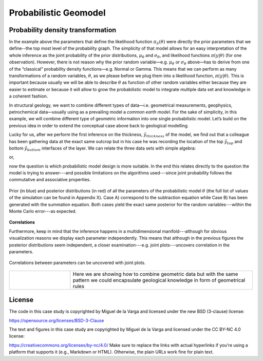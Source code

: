 ﻿Probabilistic Geomodel
======================

Probability density transformation
----------------------------------


In the example above the parameters that define the likelihood function :math:`\pi_S(\theta)` were directly the prior parameters that we define--the top most level of the probability graph. The simplicity of that model allows for an easy interpretation of the whole inference as the joint probability of the prior distributions, :math:`\mu_\theta` and :math:`\sigma_\theta`, and likelihood functions :math:`\pi(y|\theta)`  (for one observation). However, there is not reason why the prior random variable—e.g. :math:`\mu_\theta` or :math:`\sigma_\theta` above—has to derive from one of the “classical” probability density functions—e.g. Normal or Gamma. This means that we can perform as many transformations of a random variables, :math:`\theta`, as we please before we plug them into a likelihood function, :math:`\pi(y|\theta)`. This is important because usually we will be able to describe :math:`\theta` as function of other random variables either because they are easier to estimate or because it will allow to grow the probabilistic model to integrate multiple data set and knowledge in a coherent fashion. 

In structural geology, we want to combine different types of data—i.e. geometrical measurements, geophysics, petrochemical data—usually using as a prevailing model a *common earth model*. For the sake of simplicity, in this example, we will combine different type of geometric information into one single probabilistic model. Let’s build on the previous idea in order to extend the conceptual case above back to geological modelling.

Lucky for us, after we perform the first inference on the thickness, :math:`\tilde{y}_{thickness}` of the model, we find out that a colleague has been gathering data at the exact same outcrop but in his case he was recording the location of the top :math:`\tilde{y}_{top}` and bottom :math:`\tilde{y}_{bottom}` interfaces of the layer. We can relate the three data sets with simple algebra:

.. math::
   :nowrap:

   \pi(\theta_{thickness}) = \pi(\theta_{top})  - \pi(\theta_{bottom}) 

or,

.. math::
   :nowrap:

   \pi(\theta_{bottom})  = \pi(\theta_{top})  - \pi(\theta_{thickness})

now the question is which probabilistic model design is more suitable. In the end this relates directly to the question the model is trying to answer---and possible limitations on the algorithms used---since joint probability follows the commutative and associative properties.

.. figure:: Thickness_example.eps
   :align: center
   :width: 80%
   
   Prior (in blue) and posterior distributions (in red) of all the parameters of the probabilistic model :math:`\theta` (the full list of values of the simulation can be found in Appendix X). Case A) correspond to the subtraction equation while Case B) has been generated with the summation equation. Both cases yield the exact same posterior for the random variables---within the Monte Carlo error---as expected.

**Correlations**

Furthermore, keep in mind that the inference happens in a multidimensional manifold---although for obvious visualization reasons we display each parameter independently. This means that although in the previous figures the posterior distributions seem independent, a closer examination---e.g. joint plots---uncovers correlation in the parameters.

.. figure:: correlation.eps
   :align: center
   :width: 80%

   Correlations between parameters can be uncovered with joint plots.

.. list-table::
   :widths: 10 30
   :header-rows: 0

   * - 
     - Here we are showing how to combine geometric data but with the same pattern we could encapsulate geological knowledge in form of geometrical rules

License
-------
The code in this case study is copyrighted by Miguel de la Varga and licensed under the new BSD (3-clause) license:

https://opensource.org/licenses/BSD-3-Clause

The text and figures in this case study are copyrighted by Miguel de la Varga and licensed under the CC BY-NC 4.0 license:

https://creativecommons.org/licenses/by-nc/4.0/
Make sure to replace the links with actual hyperlinks if you're using a platform that supports it (e.g., Markdown or HTML). Otherwise, the plain URLs work fine for plain text.
